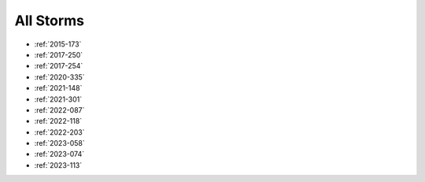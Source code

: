 All Storms
==========

* :ref:`2015-173`
* :ref:`2017-250`
* :ref:`2017-254`
* :ref:`2020-335`
* :ref:`2021-148`
* :ref:`2021-301`
* :ref:`2022-087`
* :ref:`2022-118`
* :ref:`2022-203`
* :ref:`2023-058`
* :ref:`2023-074`
* :ref:`2023-113`
